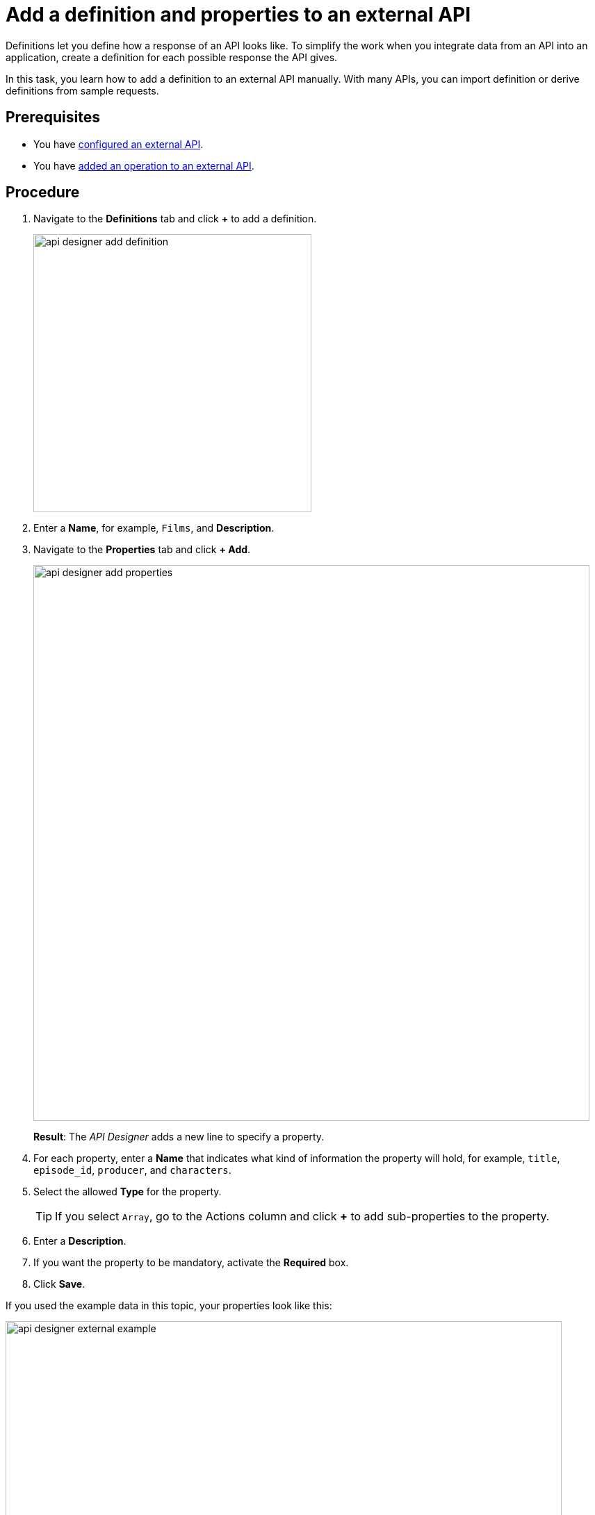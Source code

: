 = Add a definition and properties to an external API

Definitions let you define how a response of an API looks like.
To simplify the work when you integrate data from an API into an application, create a definition for each possible response the API gives.
//todo helle add partial to other tasks

In this task, you learn how to add a definition to an external API manually.
With many APIs, you can import definition or derive definitions from sample requests.


== Prerequisites

* You have xref:api-designer-configure-external-api.adoc[configured an external API].
* You have xref:api-designer-add-operation-to-external-api.adoc[added an operation to an external API].

== Procedure

. Navigate to the *Definitions* tab and click *+* to add a definition.
+
image:api-designer-add-definition.png[width=400]

. Enter a *Name*, for example, `Films`, and *Description*.

. Navigate to the *Properties* tab and click *+ Add*.
+
image:api-designer-add-properties.png[width=800]
+
*Result*: The _API Designer_ adds a new line to specify a property.

. For each property, enter a *Name* that indicates what kind of information the property will hold, for example, `title`, `episode_id`, `producer`, and `characters`.
. Select the allowed *Type* for the property.
+
TIP: If you select `Array`, go to the Actions column and click *+* to add sub-properties to the property.

. Enter a *Description*.
. If you want the property to be mandatory, activate the *Required* box.
. Click *Save*.

If you used the example data in this topic, your properties look like this:

image:api-designer-external-example.png[width=800]

== Results

* You have created added a definition and corresponding properties to an external API.

== Related topics

* xref:api-designer.adoc[API Designer]
* xref:api-designer-import.adoc[Import an API with the _API Designer_]
//Todo Helle:* xref::export-api.adoc[] <-- task